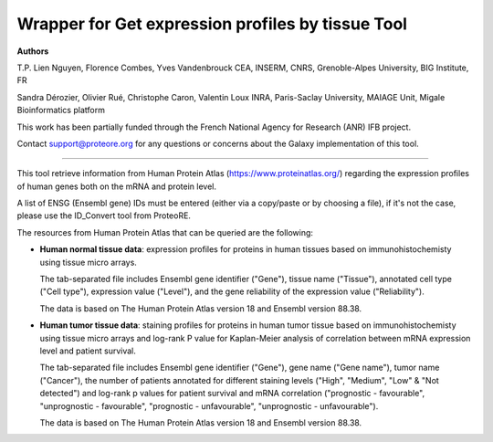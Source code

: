 Wrapper for Get expression profiles by tissue Tool
=================================================

**Authors**

T.P. Lien Nguyen, Florence Combes, Yves Vandenbrouck CEA, INSERM, CNRS, Grenoble-Alpes University, BIG Institute, FR

Sandra Dérozier, Olivier Rué, Christophe Caron, Valentin Loux INRA, Paris-Saclay University, MAIAGE Unit, Migale Bioinformatics platform

This work has been partially funded through the French National Agency for Research (ANR) IFB project.

Contact support@proteore.org for any questions or concerns about the Galaxy implementation of this tool.

-------------------------------------------------

This tool retrieve information from Human Protein Atlas (https://www.proteinatlas.org/) regarding the expression profiles of human genes both on the mRNA and protein level. 

A list of ENSG (Ensembl gene) IDs must be entered (either via a copy/paste or by choosing a file), if it's not the case, please use the ID_Convert tool from ProteoRE.

The resources from Human Protein Atlas that can be queried are the following: 

* **Human normal tissue data**: expression profiles for proteins in human tissues based on immunohistochemisty using tissue micro arrays.

  The tab-separated file includes Ensembl gene identifier ("Gene"), tissue name ("Tissue"), annotated cell type ("Cell type"), expression value ("Level"), and the gene reliability of the expression value ("Reliability"). 

  The data is based on The Human Protein Atlas version 18 and Ensembl version 88.38.

* **Human tumor tissue data**: staining profiles for proteins in human tumor tissue based on immunohistochemisty using tissue micro arrays and log-rank P value for Kaplan-Meier analysis of correlation between mRNA expression level and patient survival. 

  The tab-separated file includes Ensembl gene identifier ("Gene"), gene name ("Gene name"), tumor name ("Cancer"), the number of patients annotated for different staining levels ("High", "Medium", "Low" & "Not detected") and log-rank p values for patient survival and mRNA correlation ("prognostic - favourable", "unprognostic - favourable", "prognostic - unfavourable", "unprognostic - unfavourable").

  The data is based on The Human Protein Atlas version 18 and Ensembl version 88.38.